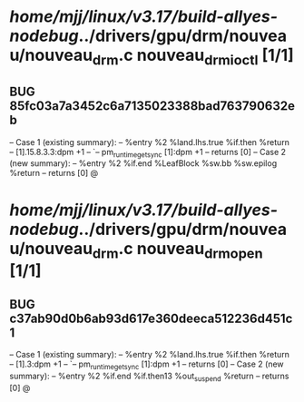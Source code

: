 #+TODO: TODO CHECK | BUG DUP
* /home/mjj/linux/v3.17/build-allyes-nodebug/../drivers/gpu/drm/nouveau/nouveau_drm.c nouveau_drm_ioctl [1/1]
** BUG 85fc03a7a3452c6a7135023388bad763790632eb
   -- Case 1 (existing summary):
   --     %entry %2 %land.lhs.true %if.then %return
   --         [1].15.8.3.3:dpm +1
   --         `-- pm_runtime_get_sync [1]:dpm +1
   --         returns [0]
   -- Case 2 (new summary):
   --     %entry %2 %if.end %LeafBlock %sw.bb %sw.epilog %return
   --         returns [0]
   @
* /home/mjj/linux/v3.17/build-allyes-nodebug/../drivers/gpu/drm/nouveau/nouveau_drm.c nouveau_drm_open [1/1]
** BUG c37ab90d0b6ab93d617e360deeca512236d451c1
   -- Case 1 (existing summary):
   --     %entry %2 %land.lhs.true %if.then %return
   --         [1].3:dpm +1
   --         `-- pm_runtime_get_sync [1]:dpm +1
   --         returns [0]
   -- Case 2 (new summary):
   --     %entry %2 %if.end %if.then13 %out_suspend %return
   --         returns [0]
   @
